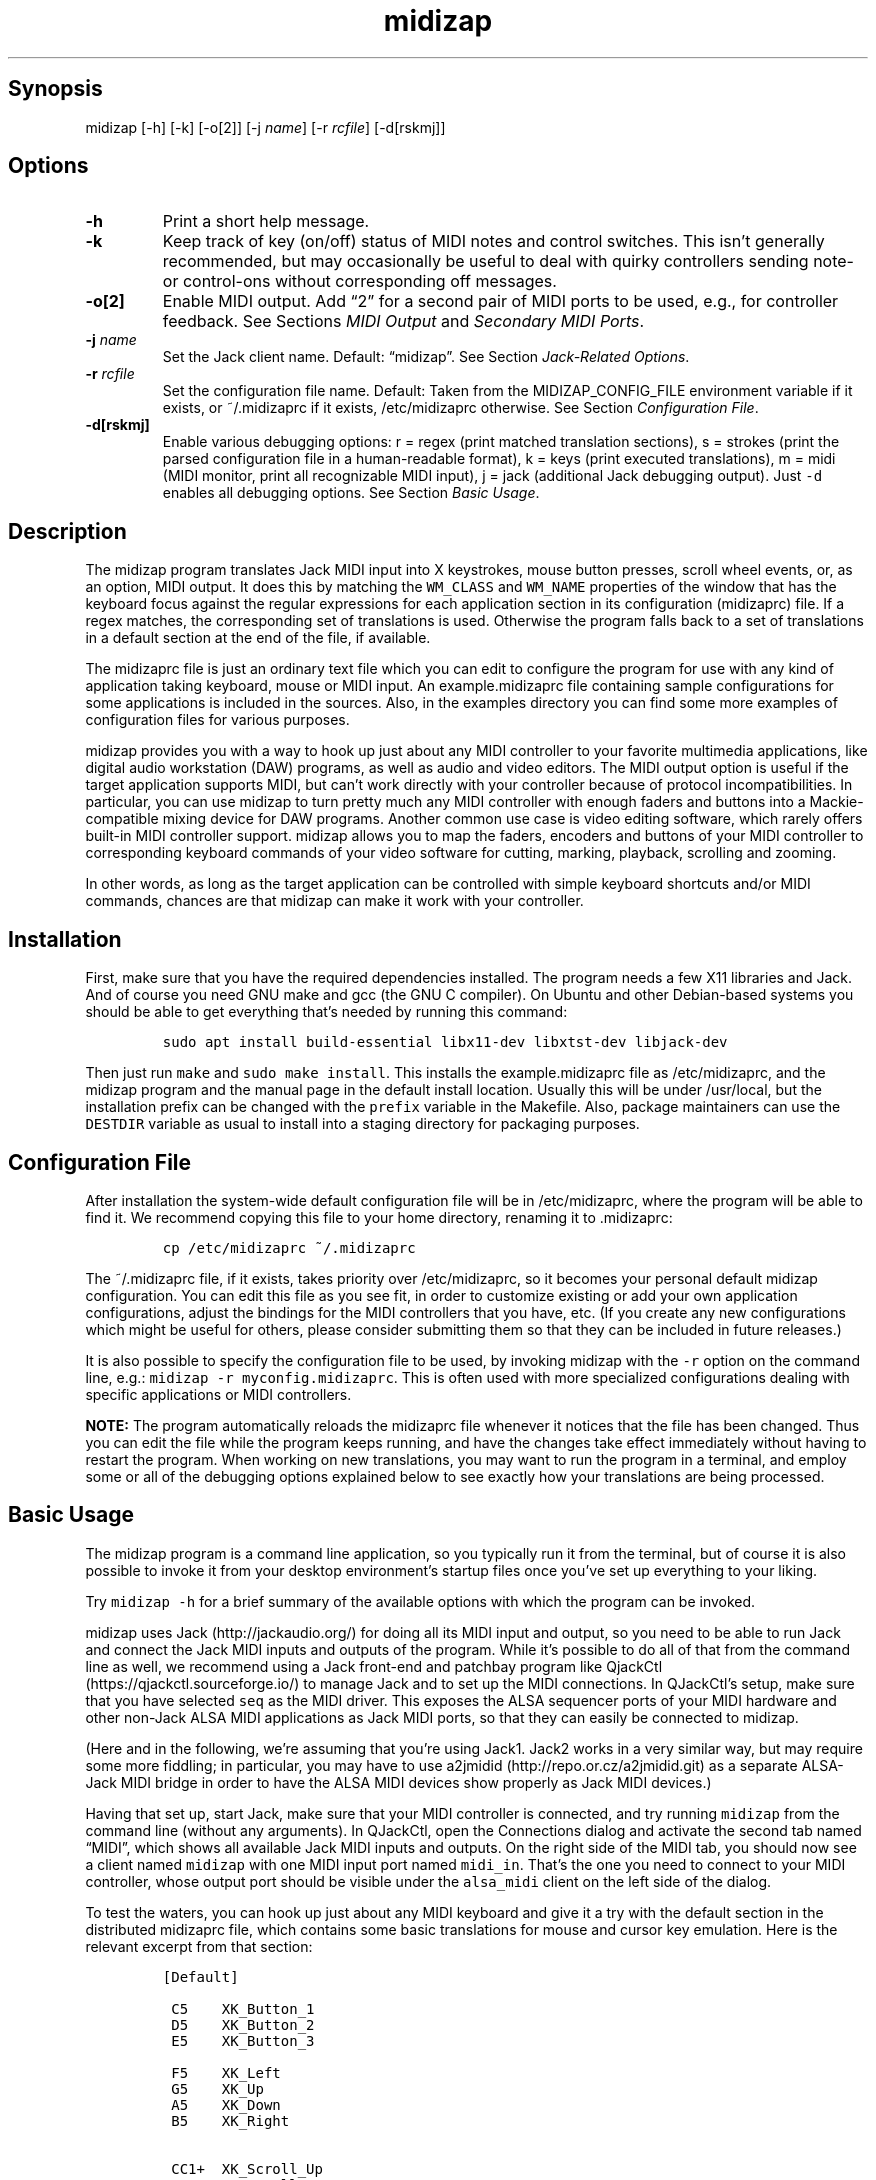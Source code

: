 .\" Automatically generated by Pandoc 2.2.2.1
.\"
.TH "midizap" "1" "" "" ""
.hy
.SH Synopsis
.PP
midizap [\-h] [\-k] [\-o[2]] [\-j \f[I]name\f[]] [\-r \f[I]rcfile\f[]]
[\-d[rskmj]]
.SH Options
.TP
.B \-h
Print a short help message.
.RS
.RE
.TP
.B \-k
Keep track of key (on/off) status of MIDI notes and control switches.
This isn't generally recommended, but may occasionally be useful to deal
with quirky controllers sending note\- or control\-ons without
corresponding off messages.
.RS
.RE
.TP
.B \-o[2]
Enable MIDI output.
Add \[lq]2\[rq] for a second pair of MIDI ports to be used, e.g., for
controller feedback.
See Sections \f[I]MIDI Output\f[] and \f[I]Secondary MIDI Ports\f[].
.RS
.RE
.TP
.B \-j \f[I]name\f[]
Set the Jack client name.
Default: \[lq]midizap\[rq].
See Section \f[I]Jack\-Related Options\f[].
.RS
.RE
.TP
.B \-r \f[I]rcfile\f[]
Set the configuration file name.
Default: Taken from the MIDIZAP_CONFIG_FILE environment variable if it
exists, or ~/.midizaprc if it exists, /etc/midizaprc otherwise.
See Section \f[I]Configuration File\f[].
.RS
.RE
.TP
.B \-d[rskmj]
Enable various debugging options: r = regex (print matched translation
sections), s = strokes (print the parsed configuration file in a
human\-readable format), k = keys (print executed translations), m =
midi (MIDI monitor, print all recognizable MIDI input), j = jack
(additional Jack debugging output).
Just \f[C]\-d\f[] enables all debugging options.
See Section \f[I]Basic Usage\f[].
.RS
.RE
.SH Description
.PP
The midizap program translates Jack MIDI input into X keystrokes, mouse
button presses, scroll wheel events, or, as an option, MIDI output.
It does this by matching the \f[C]WM_CLASS\f[] and \f[C]WM_NAME\f[]
properties of the window that has the keyboard focus against the regular
expressions for each application section in its configuration
(midizaprc) file.
If a regex matches, the corresponding set of translations is used.
Otherwise the program falls back to a set of translations in a default
section at the end of the file, if available.
.PP
The midizaprc file is just an ordinary text file which you can edit to
configure the program for use with any kind of application taking
keyboard, mouse or MIDI input.
An example.midizaprc file containing sample configurations for some
applications is included in the sources.
Also, in the examples directory you can find some more examples of
configuration files for various purposes.
.PP
midizap provides you with a way to hook up just about any MIDI
controller to your favorite multimedia applications, like digital audio
workstation (DAW) programs, as well as audio and video editors.
The MIDI output option is useful if the target application supports
MIDI, but can't work directly with your controller because of protocol
incompatibilities.
In particular, you can use midizap to turn pretty much any MIDI
controller with enough faders and buttons into a Mackie\-compatible
mixing device for DAW programs.
Another common use case is video editing software, which rarely offers
built\-in MIDI controller support.
midizap allows you to map the faders, encoders and buttons of your MIDI
controller to corresponding keyboard commands of your video software for
cutting, marking, playback, scrolling and zooming.
.PP
In other words, as long as the target application can be controlled with
simple keyboard shortcuts and/or MIDI commands, chances are that midizap
can make it work with your controller.
.SH Installation
.PP
First, make sure that you have the required dependencies installed.
The program needs a few X11 libraries and Jack.
And of course you need GNU make and gcc (the GNU C compiler).
On Ubuntu and other Debian\-based systems you should be able to get
everything that's needed by running this command:
.IP
.nf
\f[C]
sudo\ apt\ install\ build\-essential\ libx11\-dev\ libxtst\-dev\ libjack\-dev
\f[]
.fi
.PP
Then just run \f[C]make\f[] and \f[C]sudo\ make\ install\f[].
This installs the example.midizaprc file as /etc/midizaprc, and the
midizap program and the manual page in the default install location.
Usually this will be under /usr/local, but the installation prefix can
be changed with the \f[C]prefix\f[] variable in the Makefile.
Also, package maintainers can use the \f[C]DESTDIR\f[] variable as usual
to install into a staging directory for packaging purposes.
.SH Configuration File
.PP
After installation the system\-wide default configuration file will be
in /etc/midizaprc, where the program will be able to find it.
We recommend copying this file to your home directory, renaming it to
\&.midizaprc:
.IP
.nf
\f[C]
cp\ /etc/midizaprc\ ~/.midizaprc
\f[]
.fi
.PP
The ~/.midizaprc file, if it exists, takes priority over /etc/midizaprc,
so it becomes your personal default midizap configuration.
You can edit this file as you see fit, in order to customize existing or
add your own application configurations, adjust the bindings for the
MIDI controllers that you have, etc.
(If you create any new configurations which might be useful for others,
please consider submitting them so that they can be included in future
releases.)
.PP
It is also possible to specify the configuration file to be used, by
invoking midizap with the \f[C]\-r\f[] option on the command line, e.g.:
\f[C]midizap\ \-r\ myconfig.midizaprc\f[].
This is often used with more specialized configurations dealing with
specific applications or MIDI controllers.
.PP
\f[B]NOTE:\f[] The program automatically reloads the midizaprc file
whenever it notices that the file has been changed.
Thus you can edit the file while the program keeps running, and have the
changes take effect immediately without having to restart the program.
When working on new translations, you may want to run the program in a
terminal, and employ some or all of the debugging options explained
below to see exactly how your translations are being processed.
.SH Basic Usage
.PP
The midizap program is a command line application, so you typically run
it from the terminal, but of course it is also possible to invoke it
from your desktop environment's startup files once you've set up
everything to your liking.
.PP
Try \f[C]midizap\ \-h\f[] for a brief summary of the available options
with which the program can be invoked.
.PP
midizap uses Jack (http://jackaudio.org/) for doing all its MIDI input
and output, so you need to be able to run Jack and connect the Jack MIDI
inputs and outputs of the program.
While it's possible to do all of that from the command line as well, we
recommend using a Jack front\-end and patchbay program like
QjackCtl (https://qjackctl.sourceforge.io/) to manage Jack and to set up
the MIDI connections.
In QJackCtl's setup, make sure that you have selected \f[C]seq\f[] as
the MIDI driver.
This exposes the ALSA sequencer ports of your MIDI hardware and other
non\-Jack ALSA MIDI applications as Jack MIDI ports, so that they can
easily be connected to midizap.
.PP
(Here and in the following, we're assuming that you're using Jack1.
Jack2 works in a very similar way, but may require some more fiddling;
in particular, you may have to use
a2jmidid (http://repo.or.cz/a2jmidid.git) as a separate ALSA\-Jack MIDI
bridge in order to have the ALSA MIDI devices show properly as Jack MIDI
devices.)
.PP
Having that set up, start Jack, make sure that your MIDI controller is
connected, and try running \f[C]midizap\f[] from the command line
(without any arguments).
In QJackCtl, open the Connections dialog and activate the second tab
named \[lq]MIDI\[rq], which shows all available Jack MIDI inputs and
outputs.
On the right side of the MIDI tab, you should now see a client named
\f[C]midizap\f[] with one MIDI input port named \f[C]midi_in\f[].
That's the one you need to connect to your MIDI controller, whose output
port should be visible under the \f[C]alsa_midi\f[] client on the left
side of the dialog.
.PP
To test the waters, you can hook up just about any MIDI keyboard and
give it a try with the default section in the distributed midizaprc
file, which contains some basic translations for mouse and cursor key
emulation.
Here is the relevant excerpt from that section:
.IP
.nf
\f[C]
[Default]

\ C5\ \ \ \ XK_Button_1
\ D5\ \ \ \ XK_Button_2
\ E5\ \ \ \ XK_Button_3

\ F5\ \ \ \ XK_Left
\ G5\ \ \ \ XK_Up
\ A5\ \ \ \ XK_Down
\ B5\ \ \ \ XK_Right

\ CC1+\ \ XK_Scroll_Up
\ CC1\-\ \ XK_Scroll_Down
\f[]
.fi
.PP
We refer to Section \f[I]Translation Syntax\f[] below for a discussion
of the syntax being used here, but it should be fairly obvious that
these translations map the white keys of the middle octave (MIDI notes
\f[C]C5\f[] thru \f[C]B5\f[]) to some mouse buttons and cursor commands.
Switch the keyboard focus to some window with text in it, such as a
terminal or an editor window.
Pressing the keys C, D and E should click the mouse buttons, while F
thru B should perform various cursor movements.
Also, moving the modulation wheel (\f[C]CC1\f[]) on your keyboard should
scroll the window contents up and down.
.PP
One useful feature is that you can invoke the program with various
debugging options to get more verbose output as the program recognizes
events from the device and translates them to corresponding mouse
actions or key presses.
E.g., try running \f[C]midizap\ \-drk\f[] to have the program print the
recognized configuration sections and translations as they are executed.
Now press some of the keys and move the modulation wheel.
You should see something like:
.IP
.nf
\f[C]
$\ midizap\ \-drk
Loading\ configuration:\ /home/user/.midizaprc
translation:\ Default\ for\ emacs\@hostname\ (class\ emacs)
CC1\-1\-[]:\ XK_Scroll_Down/D\ XK_Scroll_Down/U\ 
CC1\-1\-[]:\ XK_Scroll_Down/D\ XK_Scroll_Down/U\ 
G5\-1[D]:\ XK_Up/D\ 
G5\-1[U]:\ XK_Up/U\ 
A5\-1[D]:\ XK_Down/D\ 
A5\-1[U]:\ XK_Down/U\ 
\f[]
.fi
.PP
It goes without saying that these debugging options will be very helpful
when you start developing your own bindings.
The \f[C]\-d\f[] option can be combined with various option characters
to choose exactly which kinds of debugging output you want; \f[C]r\f[]
(\[lq]regex\[rq]) prints the matched translation section (if any) along
with the window name and class of the focused window; \f[C]s\f[]
(\[lq]strokes\[rq]) prints the parsed contents of the configuration file
in a human\-readable form whenever the file is loaded; \f[C]k\f[]
(\[lq]keys\[rq]) shows the recognized translations as the program
executes them, in the same format as \f[C]s\f[]; \f[C]m\f[]
(\[lq]MIDI\[rq]) prints \f[I]any\f[] MIDI input, so that you can figure
out which MIDI tokens to use for configuring the translations for your
controller; and \f[C]j\f[] adds some debugging output from the Jack
driver.
You can also just use \f[C]\-d\f[] to enable all debugging output.
(Most of these options are also available as directives in the midizaprc
file; please check the distributed example.midizaprc for details.)
.PP
Have a look at the distributed midizaprc file for more examples.
Most of the other translations in the file assume a Mackie\-like device
with standard playback controls and a jog wheel.
Any standard DAW controller which can be switched into Mackie mode
should work with these.
Otherwise, editing the configuration to make the translations work with
your controller should be a piece of cake.
.SH MIDI Output
.PP
As already mentioned, the midizap program can also be made to function
as a MIDI mapper which translates MIDI input to MIDI output.
MIDI output is enabled by running the program as \f[C]midizap\ \-o\f[].
This equips the Jack client with an additional MIDI output port named
\f[C]midi_out\f[] (visible on the left side of QJackCtl's Connection
window).
.PP
The example.midizaprc file comes with a sample configuration in the
special \f[C][MIDI]\f[] default section for illustration purposes.
This section is only active if the program is run with the \f[C]\-o\f[]
option.
It allows MIDI output to be sent to any connected applications, no
matter which window currently has the keyboard focus.
This is probably the most common way to use this feature, but of course
it is also possible to have application\-specific MIDI translations, in
the same way as with X11 key bindings.
In fact, you can freely mix mouse actions, key presses and MIDI messages
in all translations.
.PP
You can try it and test that it works by running \f[C]midizap\ \-o\f[],
firing up a MIDI synthesizer such as
FluidSynth (http://www.fluidsynth.org/) or its graphical front\-end
Qsynth (https://qsynth.sourceforge.io/), and employing QjackCtl to
connect its input it to midizap's output port.
In the sample configuration, the notes \f[C]C4\f[] thru \f[C]F4\f[] in
the small octave have been set up so that you can operate a little
drumkit, and a binding for the volume controller (\f[C]CC7\f[]) has been
added as well.
The relevant portion from the configuration entry looks as follows:
.IP
.nf
\f[C]
[MIDI]

\ C4\ \ \ \ C3\-10
\ D4\ \ \ \ C#3\-10
\ E4\ \ \ \ D3\-10
\ F4\ \ \ \ D#3\-10

\ CC7=\ \ CC7\-10
\f[]
.fi
.PP
Note the \f[C]\-10\f[] suffix on the output messages in the above
example, which indicates that output goes to MIDI channel 10.
In midizaprc syntax, MIDI channels are 1\-based, so they are numbered
1..16, and 10 denotes the GM (General MIDI) drum channel.
.PP
E.g., the input note \f[C]C4\f[] is mapped to \f[C]C3\-10\f[], the note
C in the third MIDI octave, which on channel 10 will produce the sound
of a bass drum, at least on GM compatible synthesizers like Fluidsynth.
The binding for the volume controller (\f[C]CC7\f[]) at the end of the
entry sends volume changes to the same drum channel (\f[C]CC7\-10\f[]),
so that you can use the volume control on your keyboard to dial in the
volume on the drum channel that you want.
The program keeps track of the values of both input and output
controllers on all MIDI channels internally, so with the translations
above all that happens automagically.
.PP
Please see Section \f[I]Translation Syntax\f[] below for a more detailed
explanation of the syntax used in the configuration file.
Besides MIDI notes and control change (\f[C]CC\f[]) messages, the
midizap program also recognizes program change (\f[C]PC\f[]) and pitch
bend (\f[C]PB\f[]) messages, which should cover most common use cases.
Other messages (in particular, aftertouch and system messages) are not
supported right now, but may be added in the future.
.SH Translation Syntax
.PP
\f[C]#\f[] after whitespace (or at the beginning of a line) indicates
that the rest of the line is a comment.
.PP
The midizap configuration file is a sequence of sections defining
translation classes.
Each section looks like this (\f[C]<X..Y>\f[] indicates ranges of
permitted values, \f[C][...]\f[] optional parts, and \f[C]output\f[]
denotes the output sequence):
.IP
.nf
\f[C]
[name]\ regex
CC<0..127>\ output\ \ \ \ \ \ \ \ \ \ \ #\ control\ change
PC<0..127>\ output\ \ \ \ \ \ \ \ \ \ \ #\ program\ change
PB\ output\ \ \ \ \ \ \ \ \ \ \ \ \ \ \ \ \ \ \ #\ pitch\ bend
<A..G>[#b]<\-11..11>\ output\ \ #\ note
\f[]
.fi
.PP
When focus is on a window whose class or title matches the regular
expression \f[C]regex\f[], the following translation class is in effect.
An empty regex for the last class will always match, allowing default
translations.
Any output sequences not bound in a matched section will be loaded from
the default section if they are bound there.
.PP
Each \f[C][name]\ regex\f[] line introduces the list of MIDI message
translations for the named translation class.
The name is only used for debugging output, and needn't be unique.
The following lines indicate what output should be produced for the
given MIDI messages.
.PP
The left\-hand side (first token) of each translation denotes the MIDI
message to be translated.
MIDI messages are on channel 1 by default; a suffix of the form
\f[C]\-<1..16>\f[] can be used to specify a different MIDI channel.
E.g., \f[C]C3\-10\f[] denotes note \f[C]C3\f[] on MIDI channel 10.
.PP
Note messages are specified using the customary notation (note name
\f[C]A..G\f[], optionally followed by an accidental, \f[C]#\f[] or
\f[C]b\f[], followed by the MIDI octave number.
Note that all MIDI octaves start at the note C, so \f[C]B0\f[] comes
before \f[C]C1\f[].
By default, \f[C]C5\f[] denotes middle C.
Enharmonic spellings are equivalent, so, e.g., \f[C]D#\f[] and
\f[C]Eb\f[] denote exactly the same MIDI note.
.PP
We will go into most of the other syntactic bits and pieces of MIDI
messages in translations later, but it's good to have the following
grammar in EBNF notation handy for reference:
.IP
.nf
\f[C]
tok\ \ ::=\ (\ note\ |\ msg\ )\ [\ number\ ]\ [\ "["\ number\ "]"\ ]
\ \ \ \ \ \ \ \ \ [\ "\-"\ number]\ [\ incr\ ]
note\ ::=\ (\ "a"\ |\ ...\ |\ "g"\ )\ [\ "#"\ |\ "b"\ ]
msg\ \ ::=\ "ch"\ |\ "pb"\ |\ "pc"\ |\ "cc"
incr\ ::=\ "\-"\ |\ "+"\ |\ "="\ |\ "<"\ |\ ">"\ |\ "~"
\f[]
.fi
.PP
Case is insignificant.
Numbers are always integers in decimal.
The meaning of the first number depends on the context (octave number
for notes, controller or program number in the range 0..127 for other
messages).
This can optionally be followed by a number in brackets, denoting a
nonzero step size.
Also optionally, the suffix with the third number (after the dash)
denotes the MIDI channel in the range 1..16; otherwise the default MIDI
channel is used (which is always 1 on the left\-hand side, but can be
set on the right\-hand side with \f[C]CH\f[]).
The optional incr flag at the end of a token indicates an
\[lq]incremental\[rq] controller or pitch bend value which responds to
numeric (up/down) changes rather than key presses, cf.
\f[I]On/Off vs.\ Incremental Changes\f[] below.
.SS Octave Numbering
.PP
A note on the octave numbers in MIDI note designations is in order here.
There are various different standards for numbering octaves, and
different programs use different standards, which can be rather
confusing.
E.g., there's the ASA (Acoustical Society of America) standard where
middle C is C4, also known as \[lq]scientific\[rq] or \[lq]American
standard\[rq] pitch notation.
At least two other standards exist specifically for MIDI octave
numbering, one in which middle C is C3 (so the lowest MIDI octave starts
at C\-2), and zero\-based octave numbers, which start at C0 and have
middle C at C5.
There's not really a single \[lq]best\[rq] standard here, but the latter
tends to appeal to mathematically inclined and computer\-savvy people,
and is also what is used by default in the midizaprc file.
.PP
However, if you prefer a different numbering scheme then you can easily
change this by specifying the desired offset for the lowest MIDI octave
with the special \f[C]MIDI_OCTAVE\f[] directive in the configuration
file.
For instance:
.IP
.nf
\f[C]
MIDI_OCTAVE\ \-1\ #\ ASA\ pitches\ (middle\ C\ is\ C4)
\f[]
.fi
.PP
This is useful, in particular, if you use some external MIDI monitoring
software to figure out which notes to put into your midizaprc file.
To these ends, just check how the program prints middle C, and adjust
the \f[C]MIDI_OCTAVE\f[] offset in your midizaprc file accordingly.
(Note that midizap's built\-in MIDI monitoring facility always prints
out MIDI notes using the \f[C]MIDI_OCTAVE\f[] offset that is in effect.
Thus in this case the printed note tokens will always be in exactly the
form that is to be used in the midizaprc file, no matter what the
\f[C]MIDI_OCTAVE\f[] offset happens to be.)
.SS On/Off vs.\ Incremental Changes
.PP
By default, all MIDI messages on the left\-hand side of a rule are
interpreted in the same way as keys on a computer keyboard, i.e., they
can be \[lq]on\[rq] (\[lq]pressed\[rq]) or \[lq]off\[rq]
(\[lq]released\[rq]).
For notes, a nonzero velocity means \[lq]pressed\[rq], zero
\[lq]released\[rq].
Similarly, for control changes any nonzero value indicates
\[lq]pressed\[rq].
Same goes for pitch bends, but in this case 0 denotes the center value
(considering pitch bend values as signed quantities in the range
\-8192..8191).
Again, any nonzero (positive or negative) value means \[lq]pressed\[rq],
and 0 (the center value) \[lq]released\[rq].
Finally, while program changes don't actually come in
\[lq]on\[rq]/\[lq]off\[rq] pairs, they are treated in the same key\-like
fashion, assuming that they are \[lq]pressed\[rq] and then
\[lq]released\[rq] immediately afterwards.
.PP
\f[C]CC\f[] (control change) and \f[C]PB\f[] (pitch bend) input messages
can also be marked with a trailing \f[C]+\f[] or \f[C]\-\f[] in the
left\-hand side of a translation.
This changes their meaning, so that they are used to report incremental
(up and down) changes of the controller or pitch bend value instead of
key presses.
.SS Key Translations
.PP
The right\-hand side of a translation (i.e., everything following the
first token) is a sequence of one or more tokens, separated by
whitespace, indicating either MIDI messages or X11 keyboard and mouse
events to be output.
.PP
Let's look at keyboard and mouse output first.
It consists of X key codes (symbolic constants prefixed with
\f[C]XK_\f[] from the /usr/include/X11/keysymdef.h file) with optional
up/down indicators, or strings of printable characters enclosed in
double quotes.
Also, there are some special keycodes to denote mouse button
(\f[C]XK_Button_1\f[], \f[C]XK_Button_2\f[], \f[C]XK_Button_3\f[]) and
scroll wheel (\f[C]XK_Scroll_Up\f[], \f[C]XK_Scroll_Down\f[]) events.
Sequences may have separate press and release sequences, separated by
the special word \f[C]RELEASE\f[].
.PP
Examples:
.IP
.nf
\f[C]
C5\ "qwer"
D5\ XK_Right
E5\ XK_Alt_L/D\ XK_Right
F5\ "V"\ XK_Left\ XK_Page_Up\ "v"
G5\ XK_Alt_L/D\ "v"\ XK_Alt_L/U\ "x"\ RELEASE\ "q"
\f[]
.fi
.PP
Any keycode can be followed by an optional \f[C]/D\f[], \f[C]/U\f[], or
\f[C]/H\f[] flag, indicating that the key is just going down (without
being released), going up, or going down and being held until the
\[lq]off\[rq] event is received.
.PP
So, in general, modifier key codes will be followed by \f[C]/D\f[], and
precede the keycodes they are intended to modify.
If a sequence requires different sets of modifiers for different
keycodes, \f[C]/U\f[] can be used to release a modifier that was
previously pressed with \f[C]/D\f[].
.PP
By default, MIDI messages translate to separate press and release
sequences.
At the end of the press sequence, all down keys marked by \f[C]/D\f[]
will be released, and the last key not marked by \f[C]/D\f[],
\f[C]/U\f[], or \f[C]/H\f[] will remain pressed.
The release sequence will begin by releasing the last held key.
If keys are to be pressed as part of the release sequence, then any keys
marked with \f[C]/D\f[] will be repressed before continuing the
sequence.
Keycodes marked with \f[C]/H\f[] remain held between the press and
release sequences.
.PP
When marking \f[C]CC\f[] (control change) and \f[C]PB\f[] (pitch bend)
input messages with a trailing \f[C]+\f[] or \f[C]\-\f[] in the
left\-hand side of a translation, they are interpreted as
\f[I]incremental changes\f[] instead.
Instead of providing separate press and release sequences, the output of
such translations is executed whenever the controller increases or
decreases, respectively.
At the end of such sequences, all down keys will be released.
For instance, the following translations output the letter \f[C]"a"\f[]
whenever the volume controller (\f[C]CC7\f[]) is increased, and the
letter \f[C]"b"\f[] if it is decreased.
Also, the number of times one of these keys is output corresponds to the
actual change in the controller value.
(Thus, if in the example \f[C]CC7\f[] increases by 32, say, 32
\f[C]"a"\f[]s will be output.)
.IP
.nf
\f[C]
CC7+\ "a"
CC7\-\ "b"
\f[]
.fi
.PP
\f[C]CC\f[] also has an alternative incremental mode which handles
\f[I]relative control changes\f[] encoded in \[lq]sign bit\[rq] format.
Here, a value < 64 denotes an increase, and a value > 64 a decrease
(thus the 7th bit is the sign of the value change).
The lower 6 bits then denote the amount of change (e.g., 2 increments
the control by 2, whereas 66 decrements by 2).
This format is often used with endless rotary encoders, such as the jog
wheel on the Mackie MCU.
It is denoted by using \f[C]<\f[] and \f[C]>\f[] in lieu of \f[C]\-\f[]
and \f[C]+\f[] as the suffix of the CC message.
Example:
.IP
.nf
\f[C]
CC60<\ XK_Left
CC60>\ XK_Right
\f[]
.fi
.PP
Furthermore, incremental \f[C]CC\f[] and \f[C]PB\f[] messages can have a
\f[I]step size\f[] associated with them, which enables you to scale
controller and pitch bend changes.
The default step size is 1 (no scaling).
To change it, the desired step size is written in brackets immediately
after the message token, but before the increment suffix.
Thus, e.g., \f[C]CC1[2]+\f[] denotes a sequence to be executed once
whenever the controller increases by an amount of 2.
As another (more useful) example, \f[C]PB[1170]\f[] will give you 7
steps up and down, which is useful to emulate a shuttle wheel, such as
those on the Contour Design devices, with the pitch bend wheel available
on many MIDI keyboards.
For instance, we might map this to the \f[C]"j"\f[] and \f[C]"k"\f[]
keys used to control the playback speed in various video editors as
follows:
.IP
.nf
\f[C]
PB[1170]\-\ "j"
PB[1170]+\ "l"
\f[]
.fi
.SS MIDI Translations
.PP
Most of the notations for MIDI messages on the left\-hand side of a
translation rule also carry over to the output side, in order to
translate MIDI input to MIDI output.
As already discussed in Section \f[I]MIDI Output\f[] above, you need to
invoke the midizap program with the \f[C]\-o\f[] option to make this
work.
(Otherwise, MIDI messages in the output translations will just be
silently ignored.)
.PP
The output sequence can involve as many MIDI messages as you want, and
these can be combined freely with keypress events in any order.
There's no limitation on the type or number of MIDI messages that you
can put into a translation rule.
.PP
Note that on output, the \f[C]+\-<>\f[] suffixes aren't supported,
because the \f[I]input\f[] message determines whether it is a key press
or value change type of event, and which direction it goes in the latter
case.
.PP
For key press events, such as a note or non\-incremental control change
message, the corresponding \[lq]on\[rq] or \[lq]off\[rq] event is
generated for all MIDI messages in the output sequence, where the
\[lq]on\[rq] value defaults to the maximum value (127 for controller
values, 8191 for pitch bends).
Thus, e.g., the following rule outputs a \f[C]CC80\f[] message with
controller value 127 each time middle C (\f[C]C5\f[]) is pressed:
.IP
.nf
\f[C]
C5\ CC80
\f[]
.fi
.PP
It is also possible to specify a step size in this case, which
explicitly sets the value for the \[lq]on\[rq] state.
For instance, the following variation of the rule above produces a
\f[C]CC80\f[] message with value 64 (rather than the default
\[lq]on\[rq] value of 127) whenever the MIDI note \f[C]C5\f[] is
pressed:
.IP
.nf
\f[C]
C5\ CC80[64]
\f[]
.fi
.PP
On the left\-hand side of a translation, there are two additional
suffixes \f[C]=\f[] and \f[C]~\f[] for incremental \f[C]CC\f[] and
\f[C]PB\f[] messages which are most useful with pure MIDI translations,
which is why we deferred their discussion until now.
If the \[lq]up\[rq] and \[lq]down\[rq] sequences for these messages are
the same, the \f[C]=\f[] suffix can be used to indicate that the same
sequence should be output for both increments and decrements.
For instance, to map the modulation wheel (\f[C]CC1\f[]) to the volume
controller (\f[C]CC7\f[]):
.IP
.nf
\f[C]
CC1=\ CC7
\f[]
.fi
.PP
Which is exactly the same as the two translations:
.IP
.nf
\f[C]
CC1+\ CC7
CC1\-\ CC7
\f[]
.fi
.PP
The same goes for \f[C]<\f[]/\f[C]>\f[] and \f[C]~\f[] with sign\-bit
relative encoders.
Also, on the output side the \f[C]~\f[] suffix can be used to indicate
an incremental \f[C]CC\f[] message in sign\-bit encoding.
Thus, to translate a standard MIDI controller to an endless encoder
value, you might use a rule like:
.IP
.nf
\f[C]
CC1=\ CC60~
\f[]
.fi
.PP
Specifying step sizes with incremental \f[C]CC\f[] and \f[C]PB\f[]
messages works as well, but scales the values \f[I]up\f[] rather than
down on the output side.
This is most commonly used when scaling up controller values to pitch
bends, which cover 128 times the range of a controller:
.IP
.nf
\f[C]
CC1=\ PB[128]
\f[]
.fi
.PP
Another possible use is to scale controller values \f[I]both\f[] down
and up with a combination of step sizes on the left\- and right\-hand
sides, to achieve (an approximation of) a rational scaling factor (2/3
in this example):
.IP
.nf
\f[C]
CC1[3]=\ CC1[2]
\f[]
.fi
.PP
There are two other special tokens on the output side, \f[C]CH\f[] which
selects the default MIDI channel for output, and \f[C]SHIFT\f[] which is
used for processing shift state.
We'll discuss the latter in its own section below.
The \f[C]CH\f[] token, which is followed by a MIDI channel number in the
range 1..16, doesn't actually generate any MIDI message, but merely sets
the default MIDI channel for subsequent MIDI messages in the same output
sequence.
This is convenient if multiple messages are output to the same MIDI
channel.
For instance, the sequence \f[C]C5\-2\ E5\-2\ G5\-2\f[], which outputs a
C major chord on MIDI channel 2, can also be abbreviated as
\f[C]CH2\ C5\ E5\ G5\f[].
.SS Shift State
.PP
The special \f[C]SHIFT\f[] token toggles an internal shift state, which
can be used to generate alternative output for certain MIDI messages.
Please note that, like the \f[C]CH\f[] token, the \f[C]SHIFT\f[] token
doesn't generate any output by itself; it merely toggles the internal
shift bit which can then be queried in other translations to distinguish
between shifted and unshifted bindings for the same input message.
.PP
To these ends, there are two additional prefixes which indicate the
shift status in which a translation is active.
Unprefixed translations are active only in unshifted state.
The \f[C]^\f[] prefix denotes a translation which is active only in
shifted state, while the \f[C]?\f[] prefix indicates a translation which
is active in \f[I]both\f[] shifted and unshifted state.
.PP
Many DAW controllers have some designated shift keys which can be used
for this purpose, but the following will actually work with any
key\-style MIDI message.
E.g., to bind the shift key (\f[C]A#5\f[]) on a Mackie controller:
.IP
.nf
\f[C]
?A#5\ SHIFT
\f[]
.fi
.PP
Note the \f[C]?\f[] prefix indicating that this translation is active in
both unshifted and shifted state, so it is used to turn shift state both
on and off, giving a \[lq]Caps Lock\[rq]\-style of toggle key.
If you'd rather have an ordinary shift key which turns on shift state
when pressed and immediately turns it off when released again, you can
do that as follows:
.IP
.nf
\f[C]
?A#5\ SHIFT\ RELEASE\ SHIFT
\f[]
.fi
.PP
Having set up the translation for the shift key itself, we can now
indicate that a translation should be valid only in shifted state with
the \f[C]^\f[] prefix.
This makes it possible to assign different functions, e.g., to buttons
and faders which depend on the shift state.
Here's a typical example which maps a control change to either
Mackie\-style fader values encoded as pitch bends, or incremental
encoder values:
.IP
.nf
\f[C]
CC48=\ \ PB[129]\-1\ #\ translate\ controller\ to\ pitch\ bend\ when\ unshifted
^CC48=\ CC16~\ \ \ \ \ #\ translate\ controller\ to\ encoder\ when\ shifted
\f[]
.fi
.PP
\f[B]NOTE:\f[] To keep things simple, only one shift status is available
in the present implementation.
Also, when using a shift key in the manner described above, then its
status is \f[I]only\f[] available internally to the midizap program; the
host application never gets to see it.
If your host software does its own handling of shift keys (as most
Mackie\-compatible DAW software does), then it's usually more convenient
to simply pass those keys on to the application and have it take care of
them.
.PP
However, midizap's internal shift status feature may come in handy if
your controller simply doesn't have enough buttons and faders to control
all the essential features of your target application.
In this case the internal shift feature makes it possible to (almost)
double the amount of controls available on the device.
For instance, you can emulate a Mackie controller with both encoders and
faders on a device which only has a single set of faders, by assigning
the shifted faders to the encoders, as shown above.
.SH Jack\-Related Options
.PP
There are some additional directives (and corresponding command line
options) to set midizap's Jack client name and the number of input and
output ports it uses.
(If both the command line options and directives in the midizaprc file
are used, the former take priority, so that it's always possible to
override the options in the midizaprc file from the command line.)
.PP
Firstly, there's the \f[C]\-j\f[] option and the \f[C]JACK_NAME\f[]
directive which change the Jack client name from the default
(\f[C]midizap\f[]) to whatever you want it to be.
To use this option, simply invoke midizap as
\f[C]midizap\ \-j\ client\-name\f[], or put the following directive into
your midizaprc file:
.IP
.nf
\f[C]
JACK_NAME\ "client\-name"
\f[]
.fi
.PP
This option is useful, in particular, if you're running multiple
instances of midizap with different configurations for different
controllers and/or target applications, and you want to have the
corresponding Jack clients named appropriately, so that they can be
identified more easily when wiring them up.
If you're using a persistent MIDI patchbay, such as the one available in
QjackCtl, you can then have the right connections automatically set up
for you whenever you launch midizap with that specific configuration.
.PP
Secondly, we've already seen the \f[C]\-o\f[] option which is used to
equip the Jack client with an additional output port.
This can also be achieved with the \f[C]JACK_PORTS\f[] directive in the
midizaprc file, as follows:
.IP
.nf
\f[C]
JACK_PORTS\ 1
\f[]
.fi
.PP
You may want to place this directive directly into a configuration file
if the configuration is primarily aimed at doing MIDI translations, so
you'd like to have the MIDI output enabled by default.
Typically, such configurations will include just a default
\f[C][MIDI]\f[] section and little else.
As explained below, it's also possible to have \f[I]two\f[] pairs of
input and output ports, in order to deal with controller feedback from
the application.
This is achieved by either invoking midizap with the \f[C]\-o2\f[]
option, or by employing the \f[C]JACK_PORTS\ 2\f[] directive in the
configuration file.
.PP
Last but not least, midizap also supports Jack session management, which
makes it possible to record the options the program was invoked with,
along with all the MIDI connections.
This feature can be used with any Jack session management software.
Specifically, QjackCtl has its own built\-in Jack session manager which
is available in its Session dialog.
To use this, launch midizap and any other Jack applications you want to
have in the session, use QjackCtl to set up all the connections as
needed, and then the \[lq]Save\[rq] (or \[lq]Save and Quit\[rq]) option
in the Session dialog to have the session recorded.
Now, at any later time you can relaunch the same session with the
\[lq]Load\[rq] (or \[lq]Recent\[rq]) option in the same dialog.
.SH Secondary MIDI Ports
.PP
Some MIDI controllers need a more elaborate setup than what we've seen
so far, because they have motor faders, LEDs, etc.
requiring feedback from the application.
To accommodate these, you can use the \f[C]\-o2\f[] option of midizap,
or the \f[C]JACK_PORTS\ 2\f[] directive in the midizaprc file, to create
a second pair of MIDI input and output ports, named \f[C]midi_input2\f[]
and \f[C]midi_output2\f[].
Use of this option also activates a second MIDI default section in the
midizaprc file, labeled \f[C][MIDI2]\f[], which is used exclusively for
translating MIDI from the second input port and sending the resulting
MIDI data to the second output port.
Typically, the translations in the \f[C][MIDI2]\f[] section will be the
inverse of those in the \f[C][MIDI]\f[] section, or whatever it takes to
translate the MIDI feedback from the application back to MIDI data which
the controller understands.
.PP
You then wire up midizap's \f[C]midi_input\f[] and \f[C]midi_output\f[]
ports to controller and application as before, but in addition you also
connect the application back to midizap's \f[C]midi_input2\f[] port, and
the \f[C]midi_output2\f[] port to the controller.
This reverse path is what is needed to translate the feedback from the
application and send it back to the controller.
A full\-blown example for this kind of setup can be found in
examples/APCmini.midizaprc in the sources, which shows how to emulate a
Mackie controller with AKAI's APCmini device, so that it readily works
with DAW software such as Ardour and Reaper.
.PP
You can also use examples/APCmini.midizaprc as a blueprint for your own
Mackie emulations.
If your controller has enough buttons and faders to serve as a mixing
device, you just need to figure out the MIDI messages which the device
generates, and which MIDI messages can be sent back to the device for
controller feedback (if the device supports it).
This information can hopefully be gleaned from your controller's manual
or found on the web somewhere, or you can figure it out on your own by
running midizap with its MIDI monitoring option (\f[C]\-dm\f[]).
.SH Bugs
.PP
There probably are some.
Please submit bug reports and pull requests at the midizap git
repository (https://github.com/agraef/midizap).
.PP
Here are some issues that I'm aware of and which might be addressed in
the future (or not):
.IP \[bu] 2
The names of the various debugging options aren't really very mnemonic
in some cases.
They are the way they are for compatibility with Eric Messick's
ShuttlePRO program on which midizap is based (see below).
.IP \[bu] 2
There's only one internal shift state.
That's unlikely to change, because in cases where multiple shift keys
are needed, the host application most likely already does them, so this
doesn't really seem to be worth the effort.
.IP \[bu] 2
Aftertouch and system exclusive/realtime messages are not supported
right now.
I didn't find any uses for them yet, but at least the system messages
might be good to have.
.IP \[bu] 2
It might be nice to have more options for scaling controller and pitch
bend values, and maybe ways to combine such values, or use them to
specify conditions on a rule (such as restricting the valid range of a
controller).
.SH Notes
.PP
midizap is free and open source software licensed under the GPLv3,
please check the accompanying LICENSE file for details.
.PP
Copyright 2013 Eric Messick (FixedImagePhoto.com/Contact)
.PD 0
.P
.PD
Copyright 2018 Albert Graef (<aggraef@gmail.com>)
.PP
This is a version of Eric Messick's ShuttlePRO program which has been
redesigned to use Jack MIDI instead of the Contour Design Shuttle
devices that the original program was written for.
.PP
ShuttlePRO (https://github.com/nanosyzygy/ShuttlePRO) was originally
written in 2013 by Eric Messick, based on earlier code by Trammell
Hudson (<hudson@osresearch.net>) and Arendt David (<admin@prnet.org>).
The present version of the program is based on Albert Graef's
fork (https://github.com/agraef/ShuttlePRO) of the program.
All the translation features of Eric's version are still there (in
particular, key and mouse translations work exactly the same), but of
course the code has undergone quite some significant changes to
accommodate the MIDI input and output facilities.
The Jack MIDI driver code is based on code from Spencer Jackson's
osc2midi (https://github.com/ssj71/OSC2MIDI) utility, and on the
simple_session_client.c example available in the Jack git
repository (https://github.com/jackaudio/example-clients).
